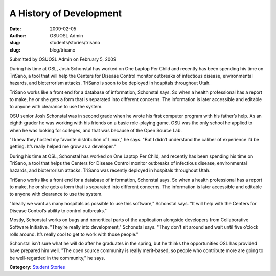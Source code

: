 A History of Development
========================
:date: 2009-02-05
:author: OSUOSL Admin
:slug: students/stories/trisano
:slug: blog/trisano

Submitted by OSUOSL Admin on February 5, 2009

During his time at OSL, Josh Schonstal has worked on One Laptop Per Child and
recently has been spending his time on TriSano, a tool that will help the
Centers for Disease Control monitor outbreaks of infectious disease,
environmental hazards, and bioterrorism attacks. TriSano is soon to be deployed
in hospitals throughout Utah.

TriSano works like a front end for a database of information, Schonstal says. So
when a health professional has a report to make, he or she gets a form that is
separated into different concerns. The information is later accessible and
editable to anyone with clearance to use the system.

.. image:: /images/josh_trisano2.jpg
   :scale: 80%
   :alt: Josh Schonstal - TriSano

OSU senior Josh Schonstal was in second grade when he wrote his first computer
program with his father’s help. As an eighth grader he was working with his
friends on a basic role-playing game. OSU was the only school he applied to
when he was looking for colleges, and that was because of the Open Source Lab.

"I knew they hosted my favorite distribution of Linux," he says. "But I didn’t
understand the caliber of experience I’d be getting. It’s really helped me grow
as a developer."

During his time at OSL, Schonstal has worked on One Laptop Per Child, and
recently has been spending his time on TriSano, a tool that helps the Centers
for Disease Control monitor outbreaks of infectious disease, environmental
hazards, and bioterrorism attacks. TriSano was recently deployed in hospitals
throughout Utah.

TriSano works like a front end for a database of information, Schonstal says. So
when a health professional has a report to make, he or she gets a form that is
separated into different concerns. The information is later accessible and
editable to anyone with clearance to use the system.

"Ideally we want as many hospitals as possible to use this software," Schonstal
says. "It will help with the Centers for Disease Control’s ability to control
outbreaks."

Mostly, Schonstal works on bugs and noncritical parts of the application
alongside developers from Collaborative Software Initiative. "They’re really
into development," Schonstal says. "They don’t sit around and wait until five
o’clock rolls around. It’s really cool to get to work with those people."

Schonstal isn’t sure what he will do after he graduates in the spring, but he
thinks the opportunities OSL has provided have prepared him well. "The open
source community is really merit-based, so people who contribute more are going
to be well-regarded in the community," he says.

**Category:** `Student Stories`_

.. _Student Stories: /students/stories
